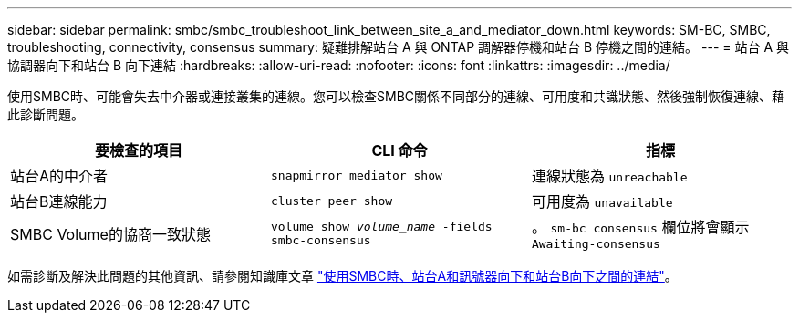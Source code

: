 ---
sidebar: sidebar 
permalink: smbc/smbc_troubleshoot_link_between_site_a_and_mediator_down.html 
keywords: SM-BC, SMBC, troubleshooting, connectivity, consensus 
summary: 疑難排解站台 A 與 ONTAP 調解器停機和站台 B 停機之間的連結。 
---
= 站台 A 與協調器向下和站台 B 向下連結
:hardbreaks:
:allow-uri-read: 
:nofooter: 
:icons: font
:linkattrs: 
:imagesdir: ../media/


[role="lead"]
使用SMBC時、可能會失去中介器或連接叢集的連線。您可以檢查SMBC關係不同部分的連線、可用度和共識狀態、然後強制恢復連線、藉此診斷問題。

[cols="3"]
|===
| 要檢查的項目 | CLI 命令 | 指標 


| 站台A的中介者 | `snapmirror mediator show` | 連線狀態為 `unreachable` 


| 站台B連線能力 | `cluster peer show` | 可用度為 `unavailable` 


| SMBC Volume的協商一致狀態 | `volume show _volume_name_ -fields smbc-consensus` | 。 `sm-bc consensus` 欄位將會顯示 `Awaiting-consensus` 
|===
如需診斷及解決此問題的其他資訊、請參閱知識庫文章 link:https://kb.netapp.com/Advice_and_Troubleshooting/Data_Protection_and_Security/SnapMirror/Link_between_Site_A_and_Mediator_down_and_Site_B_down_when_using_SM-BC["使用SMBC時、站台A和訊號器向下和站台B向下之間的連結"^]。
